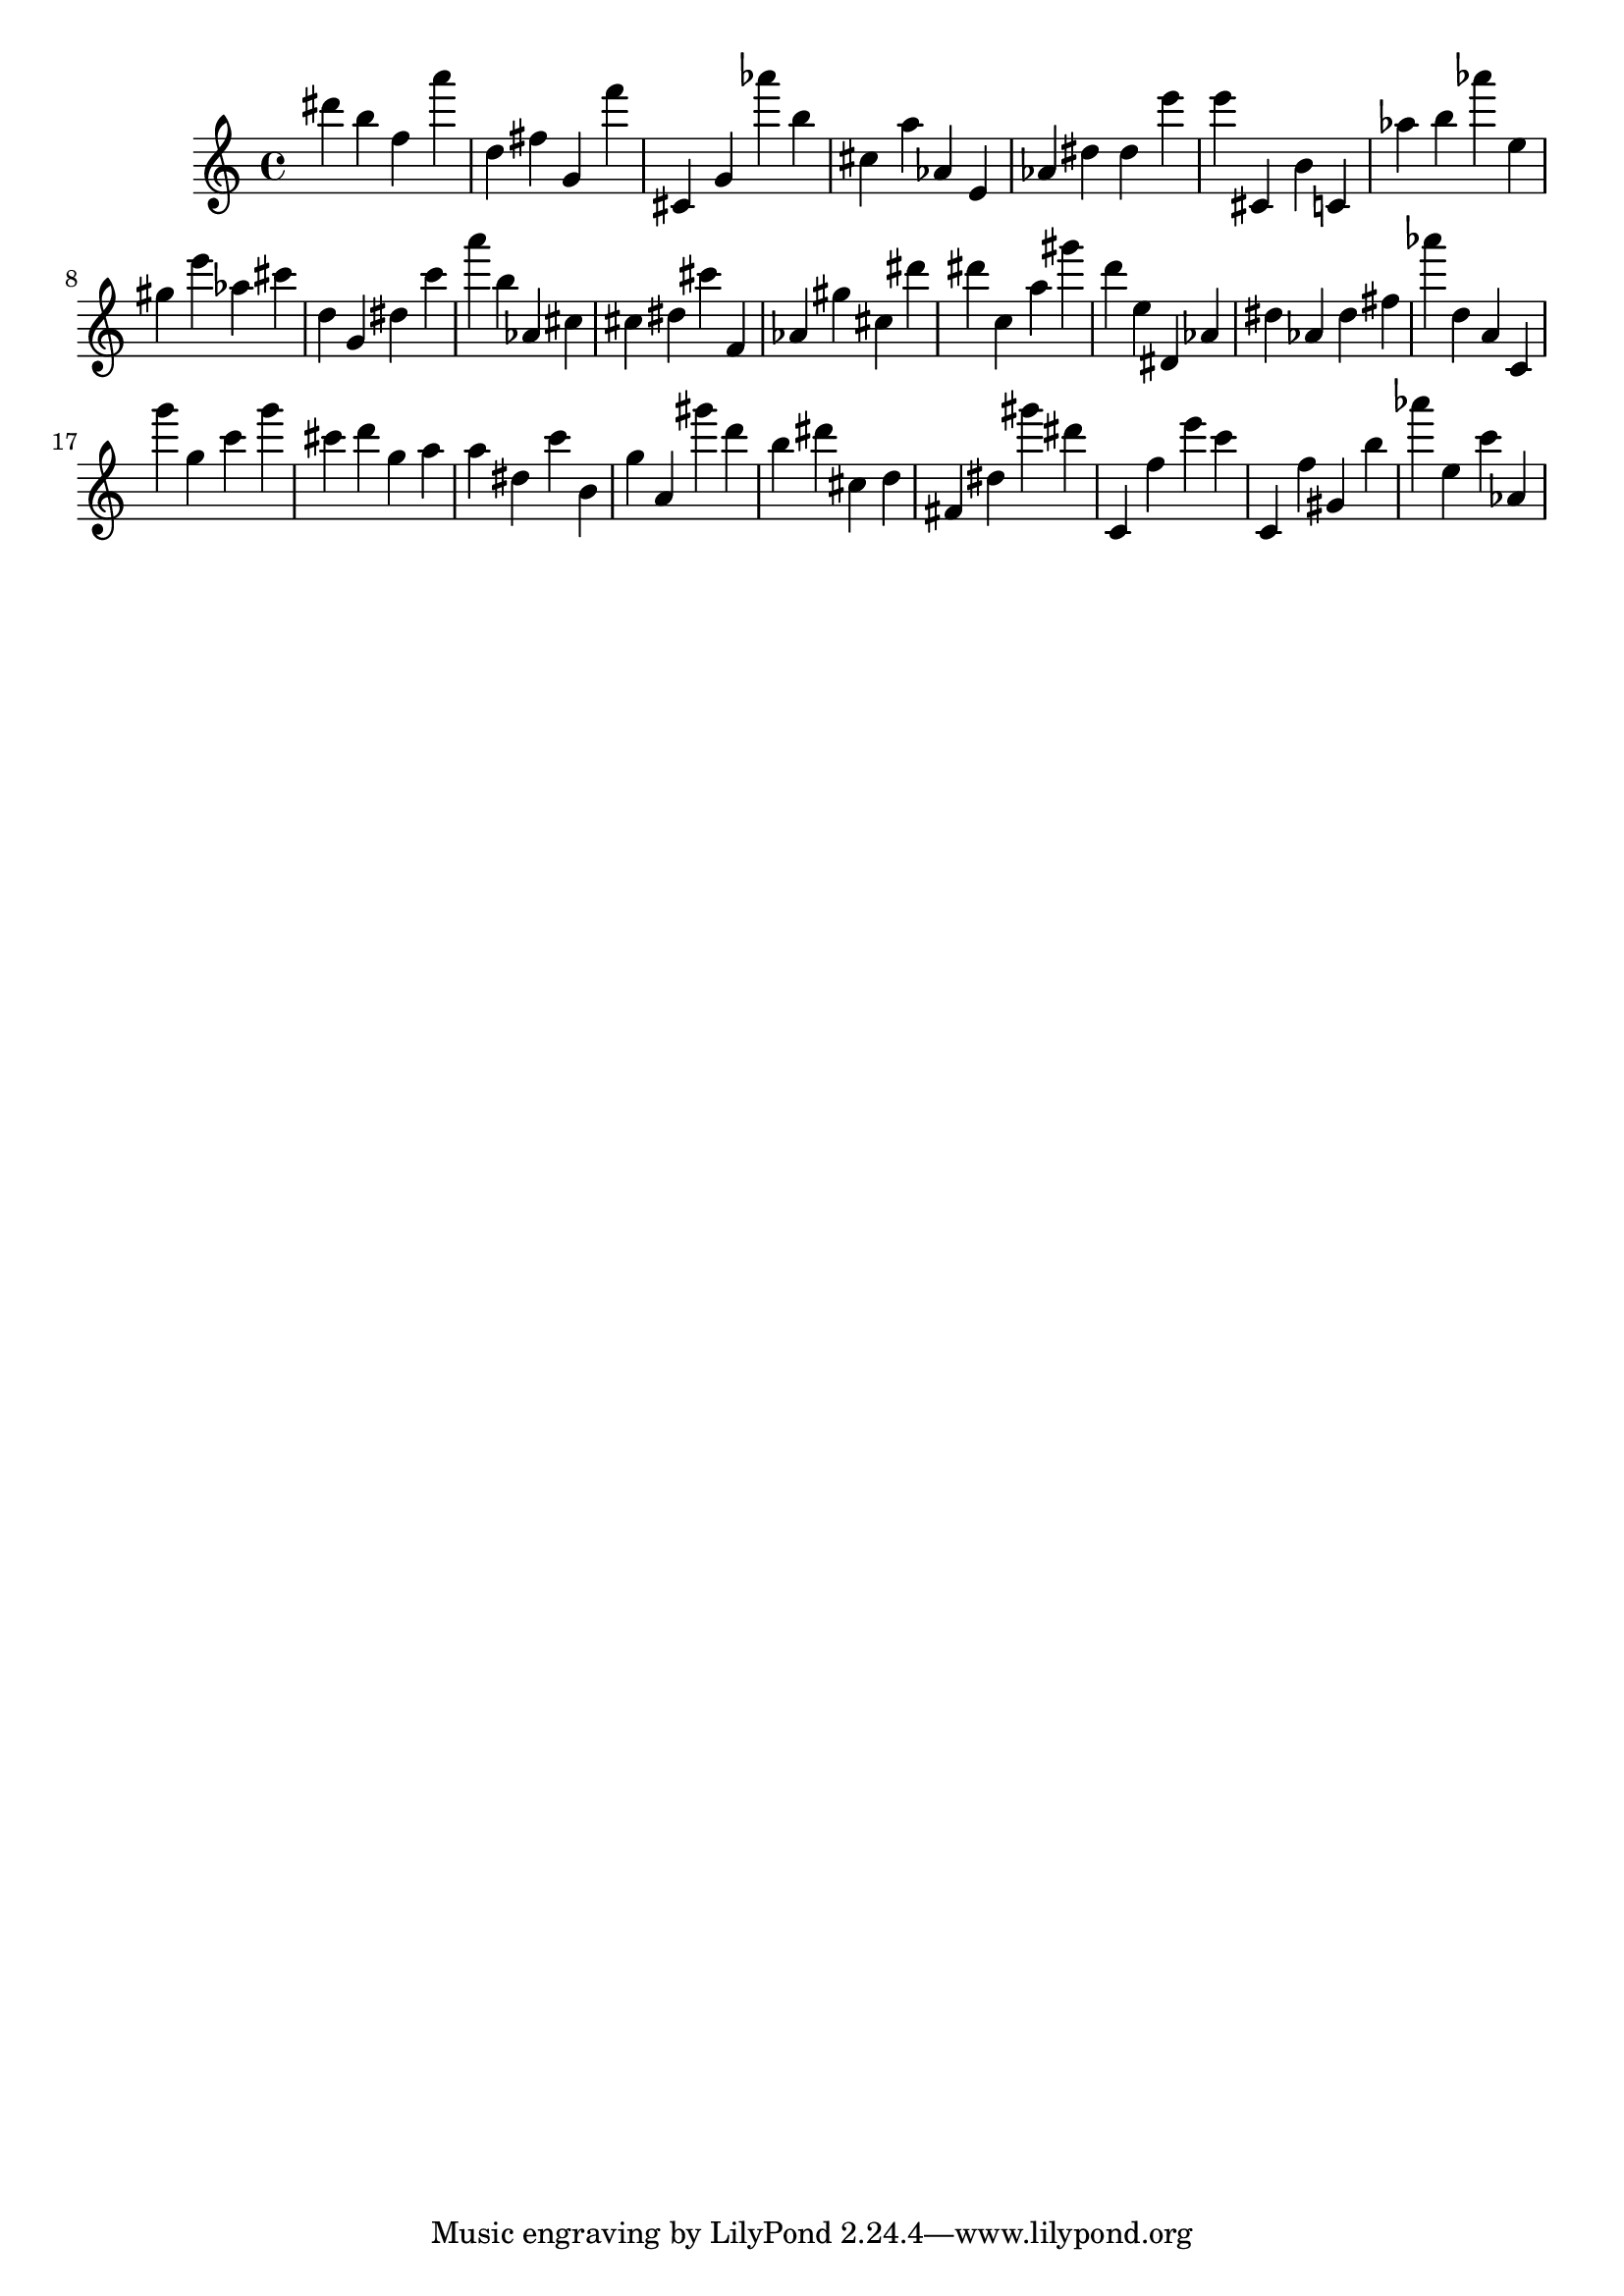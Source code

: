 \version "2.18.2"

\score {

{

\clef treble
dis''' b'' f'' a''' d'' fis'' g' f''' cis' g' as''' b'' cis'' a'' as' e' as' dis'' dis'' e''' e''' cis' b' c' as'' b'' as''' e'' gis'' e''' as'' cis''' d'' g' dis'' c''' a''' b'' as' cis'' cis'' dis'' cis''' f' as' gis'' cis'' dis''' dis''' c'' a'' gis''' d''' e'' dis' as' dis'' as' dis'' fis'' as''' d'' a' c' g''' g'' c''' g''' cis''' d''' g'' a'' a'' dis'' c''' b' g'' a' gis''' d''' b'' dis''' cis'' d'' fis' dis'' gis''' dis''' c' f'' e''' c''' c' f'' gis' b'' as''' e'' c''' as' 
}

 \midi { }
 \layout { }
}